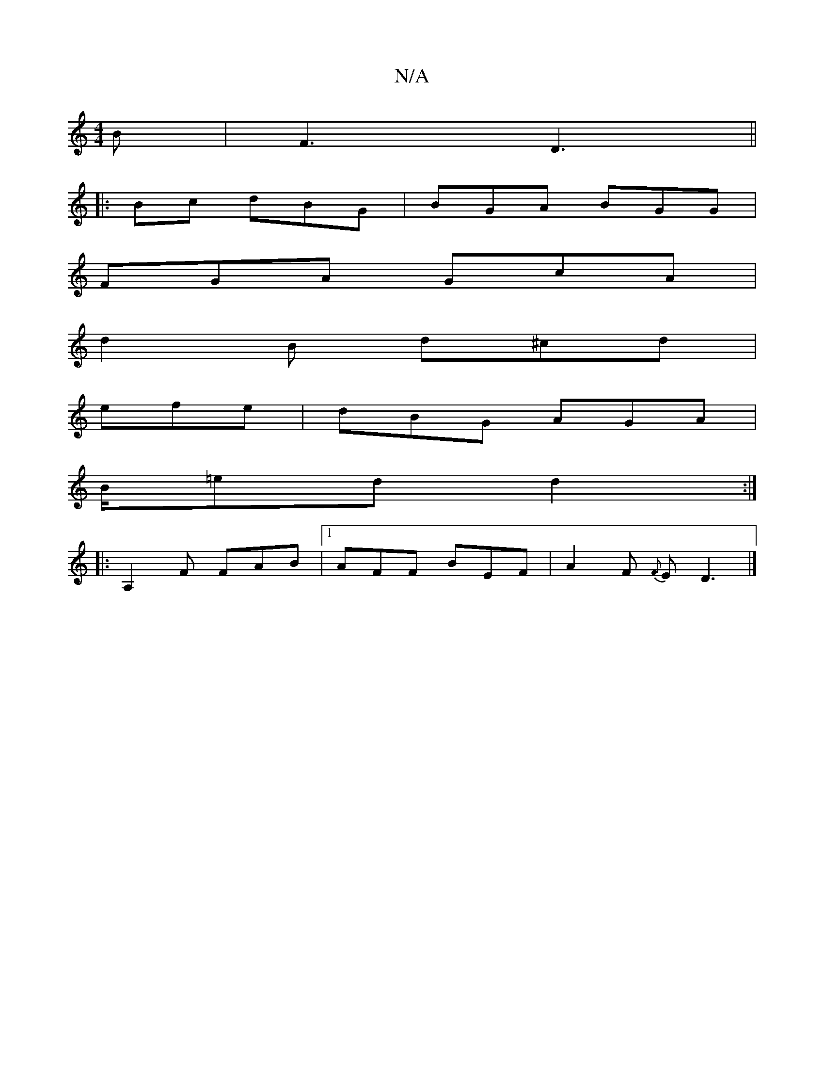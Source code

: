 X:1
T:N/A
M:4/4
R:N/A
K:Cmajor
B | F3 D3 ||
|: Bc dBG |BGA BGG|
FGA GcA|
d2B d^cd|
efe|dBG AGA|
B/=ed d2:|
|:A,2 F FAB |1 AFF BEF|A2F {F}ED3|]


[1 D/2(EF)G |:c>BAF "G"A4:|
|: D>E DG A
|:f3 afd|gfed qedGF>A | G2 AB GcAc | BGGG B2dc